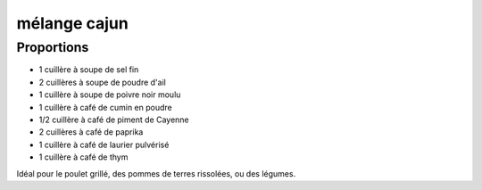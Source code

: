 =============
mélange cajun
=============

Proportions
===========

- 1 cuillère à soupe de sel fin
- 2 cuillères à soupe de poudre d'ail
- 1 cuillère à soupe de poivre noir moulu
- 1 cuillère à café de cumin en poudre
- 1/2 cuillère à café de piment de Cayenne
- 2 cuillères à café de paprika
- 1 cuillère à café de laurier pulvérisé
- 1 cuillère à café de thym

Idéal pour le poulet grillé, des pommes de terres rissolées, ou des légumes.

